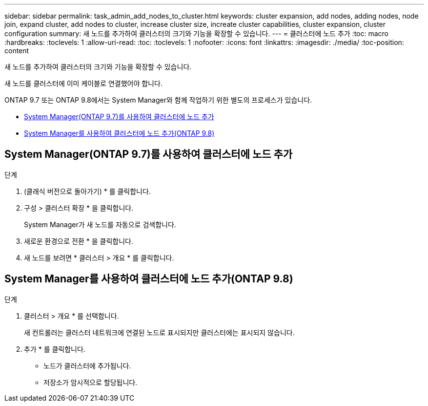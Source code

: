 ---
sidebar: sidebar 
permalink: task_admin_add_nodes_to_cluster.html 
keywords: cluster expansion, add nodes, adding nodes, node join, expand cluster, add nodes to cluster, increase cluster size, increate cluster capabilities, cluster expansion, cluster configuration 
summary: 새 노드를 추가하여 클러스터의 크기와 기능을 확장할 수 있습니다. 
---
= 클러스터에 노드 추가
:toc: macro
:hardbreaks:
:toclevels: 1
:allow-uri-read: 
:toc: 
:toclevels: 1
:nofooter: 
:icons: font
:linkattrs: 
:imagesdir: ./media/
:toc-position: content


[role="lead"]
새 노드를 추가하여 클러스터의 크기와 기능을 확장할 수 있습니다.

새 노드를 클러스터에 이미 케이블로 연결했어야 합니다.

ONTAP 9.7 또는 ONTAP 9.8에서는 System Manager와 함께 작업하기 위한 별도의 프로세스가 있습니다.

* <<add-nodes-cluster-97,System Manager(ONTAP 9.7)를 사용하여 클러스터에 노드 추가>>
* <<add-nodes-cluster-98,System Manager를 사용하여 클러스터에 노드 추가(ONTAP 9.8)>>




== System Manager(ONTAP 9.7)를 사용하여 클러스터에 노드 추가

.단계
. (클래식 버전으로 돌아가기) * 를 클릭합니다.
. 구성 > 클러스터 확장 * 을 클릭합니다.
+
System Manager가 새 노드를 자동으로 검색합니다.

. 새로운 환경으로 전환 * 을 클릭합니다.
. 새 노드를 보려면 * 클러스터 > 개요 * 를 클릭합니다.




== System Manager를 사용하여 클러스터에 노드 추가(ONTAP 9.8)

.단계
. 클러스터 > 개요 * 를 선택합니다.
+
새 컨트롤러는 클러스터 네트워크에 연결된 노드로 표시되지만 클러스터에는 표시되지 않습니다.

. 추가 * 를 클릭합니다.
+
** 노드가 클러스터에 추가됩니다.
** 저장소가 암시적으로 할당됩니다.



